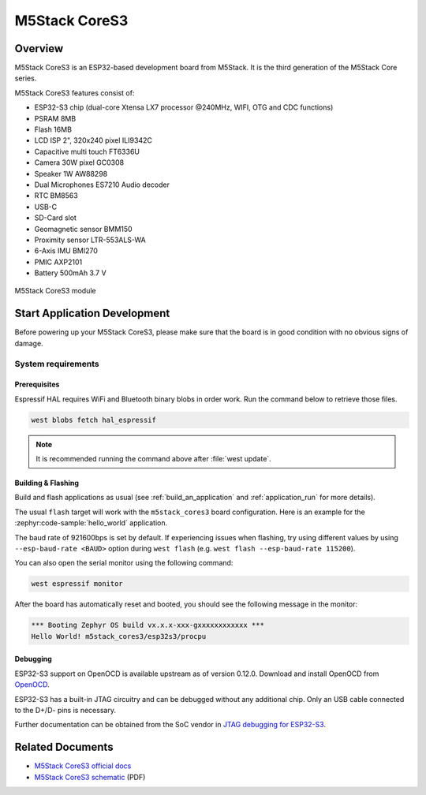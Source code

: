 .. _m5stack_cores3:

M5Stack CoreS3
##############

Overview
********

M5Stack CoreS3 is an ESP32-based development board from M5Stack. It is the third generation of the M5Stack Core series.

M5Stack CoreS3 features consist of:

- ESP32-S3 chip (dual-core Xtensa LX7 processor @240MHz, WIFI, OTG and CDC functions)
- PSRAM 8MB
- Flash 16MB
- LCD ISP 2", 320x240 pixel ILI9342C
- Capacitive multi touch FT6336U
- Camera 30W pixel GC0308
- Speaker 1W AW88298
- Dual Microphones ES7210 Audio decoder
- RTC BM8563
- USB-C
- SD-Card slot
- Geomagnetic sensor BMM150
- Proximity sensor LTR-553ALS-WA
- 6-Axis IMU BMI270
- PMIC AXP2101
- Battery 500mAh 3.7 V

.. figure:: img/m5stack_cores3.webp
        :align: center
        :alt: M5Stack-CoreS3
        :width: 400 px

        M5Stack CoreS3 module

Start Application Development
*****************************

Before powering up your M5Stack CoreS3, please make sure that the board is in good
condition with no obvious signs of damage.

System requirements
===================

Prerequisites
-------------

Espressif HAL requires WiFi and Bluetooth binary blobs in order work. Run the command
below to retrieve those files.

.. code-block:: console

   west blobs fetch hal_espressif

.. note::

   It is recommended running the command above after :file:`west update`.

Building & Flashing
-------------------

Build and flash applications as usual (see :ref:`build_an_application` and
:ref:`application_run` for more details).

.. zephyr-app-commands::
   :zephyr-app: samples/hello_world
   :board: m5stack_cores3/esp32s3/procpu
   :goals: build

The usual ``flash`` target will work with the ``m5stack_cores3`` board
configuration. Here is an example for the :zephyr:code-sample:`hello_world`
application.

.. zephyr-app-commands::
   :zephyr-app: samples/hello_world
   :board: m5stack_cores3/esp32s3/procpu
   :goals: flash

The baud rate of 921600bps is set by default. If experiencing issues when flashing,
try using different values by using ``--esp-baud-rate <BAUD>`` option during
``west flash`` (e.g. ``west flash --esp-baud-rate 115200``).

You can also open the serial monitor using the following command:

.. code-block:: shell

   west espressif monitor

After the board has automatically reset and booted, you should see the following
message in the monitor:

.. code-block:: console

   *** Booting Zephyr OS build vx.x.x-xxx-gxxxxxxxxxxxx ***
   Hello World! m5stack_cores3/esp32s3/procpu


Debugging
---------

ESP32-S3 support on OpenOCD is available upstream as of version 0.12.0.
Download and install OpenOCD from `OpenOCD`_.

ESP32-S3 has a built-in JTAG circuitry and can be debugged without any additional chip. Only an USB cable connected to the D+/D- pins is necessary.

Further documentation can be obtained from the SoC vendor in `JTAG debugging for ESP32-S3`_.

.. _`OpenOCD`: https://github.com/openocd-org/openocd
.. _`JTAG debugging for ESP32-S3`: https://docs.espressif.com/projects/esp-idf/en/latest/esp32s3/api-guides/jtag-debugging/


Related Documents
*****************

- `M5Stack CoreS3 official docs <http://docs.m5stack.com/en/core/CoreS3>`_
- `M5Stack CoreS3 schematic <https://m5stack.oss-cn-shenzhen.aliyuncs.com/resource/docs/datasheet/core/K128%20CoreS3/Sch_M5_CoreS3_v1.0.pdf>`_ (PDF)
